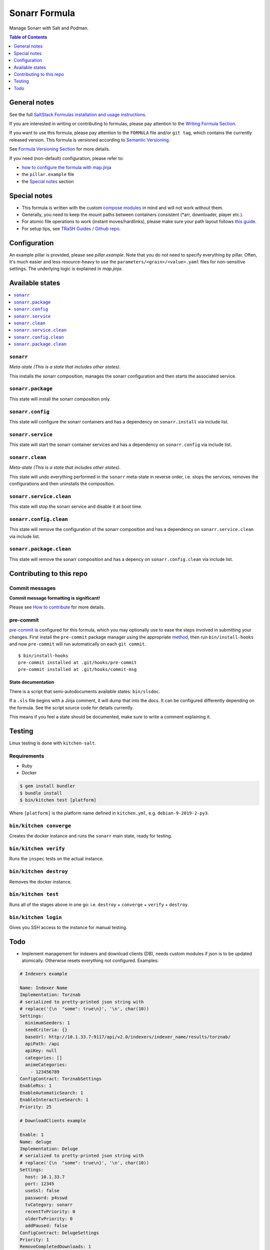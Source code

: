 .. _readme:

Sonarr Formula
==============

|img_sr| |img_pc|

.. |img_sr| image:: https://img.shields.io/badge/%20%20%F0%9F%93%A6%F0%9F%9A%80-semantic--release-e10079.svg
   :alt: Semantic Release
   :scale: 100%
   :target: https://github.com/semantic-release/semantic-release
.. |img_pc| image:: https://img.shields.io/badge/pre--commit-enabled-brightgreen?logo=pre-commit&logoColor=white
   :alt: pre-commit
   :scale: 100%
   :target: https://github.com/pre-commit/pre-commit

Manage Sonarr with Salt and Podman.

.. contents:: **Table of Contents**
   :depth: 1

General notes
-------------

See the full `SaltStack Formulas installation and usage instructions
<https://docs.saltstack.com/en/latest/topics/development/conventions/formulas.html>`_.

If you are interested in writing or contributing to formulas, please pay attention to the `Writing Formula Section
<https://docs.saltstack.com/en/latest/topics/development/conventions/formulas.html#writing-formulas>`_.

If you want to use this formula, please pay attention to the ``FORMULA`` file and/or ``git tag``,
which contains the currently released version. This formula is versioned according to `Semantic Versioning <http://semver.org/>`_.

See `Formula Versioning Section <https://docs.saltstack.com/en/latest/topics/development/conventions/formulas.html#versioning>`_ for more details.

If you need (non-default) configuration, please refer to:

- `how to configure the formula with map.jinja <map.jinja.rst>`_
- the ``pillar.example`` file
- the `Special notes`_ section

Special notes
-------------
* This formula is written with the custom `compose modules <https://github.com/lkubb/salt-podman-formula>`_ in mind and will not work without them.
* Generally, you need to keep the mount paths between containers consistent (*arr, downloader, player etc.).
* For atomic file operations to work (instant moves/hardlinks), please make sure your path layout follows `this guide <https://wiki.servarr.com/docker-guide#consistent-and-well-planned-paths>`_.
* For setup tips, see `TRaSH Guides <https://trash-guides.info/>`_ / `Github repo <https://github.com/TRaSH-/Guides>`_.

Configuration
-------------
An example pillar is provided, please see `pillar.example`. Note that you do not need to specify everything by pillar. Often, it's much easier and less resource-heavy to use the ``parameters/<grain>/<value>.yaml`` files for non-sensitive settings. The underlying logic is explained in `map.jinja`.

Available states
----------------

.. contents::
   :local:

``sonarr``
^^^^^^^^^^

*Meta-state (This is a state that includes other states)*.

This installs the sonarr composition,
manages the sonarr configuration and then
starts the associated service.

``sonarr.package``
^^^^^^^^^^^^^^^^^^

This state will install the sonarr composition only.

``sonarr.config``
^^^^^^^^^^^^^^^^^

This state will configure the sonarr containers and has a dependency on ``sonarr.install``
via include list.

``sonarr.service``
^^^^^^^^^^^^^^^^^^

This state will start the sonarr container services and has a dependency on ``sonarr.config``
via include list.

``sonarr.clean``
^^^^^^^^^^^^^^^^

*Meta-state (This is a state that includes other states)*.

This state will undo everything performed in the ``sonarr`` meta-state in reverse order, i.e.
stops the services,
removes the configurations and
then uninstalls the composition.

``sonarr.service.clean``
^^^^^^^^^^^^^^^^^^^^^^^^

This state will stop the sonarr service and disable it at boot time.

``sonarr.config.clean``
^^^^^^^^^^^^^^^^^^^^^^^

This state will remove the configuration of the sonarr composition and has a
dependency on ``sonarr.service.clean`` via include list.

``sonarr.package.clean``
^^^^^^^^^^^^^^^^^^^^^^^^

This state will remove the sonarr composition and has a depency on
``sonarr.config.clean`` via include list.

Contributing to this repo
-------------------------

Commit messages
^^^^^^^^^^^^^^^

**Commit message formatting is significant!**

Please see `How to contribute <https://github.com/saltstack-formulas/.github/blob/master/CONTRIBUTING.rst>`_ for more details.

pre-commit
^^^^^^^^^^

`pre-commit <https://pre-commit.com/>`_ is configured for this formula, which you may optionally use to ease the steps involved in submitting your changes.
First install  the ``pre-commit`` package manager using the appropriate `method <https://pre-commit.com/#installation>`_, then run ``bin/install-hooks`` and
now ``pre-commit`` will run automatically on each ``git commit``. ::

  $ bin/install-hooks
  pre-commit installed at .git/hooks/pre-commit
  pre-commit installed at .git/hooks/commit-msg

State documentation
~~~~~~~~~~~~~~~~~~~
There is a script that semi-autodocuments available states: ``bin/slsdoc``.

If a ``.sls`` file begins with a Jinja comment, it will dump that into the docs. It can be configured differently depending on the formula. See the script source code for details currently.

This means if you feel a state should be documented, make sure to write a comment explaining it.

Testing
-------

Linux testing is done with ``kitchen-salt``.

Requirements
^^^^^^^^^^^^

* Ruby
* Docker

.. code-block:: bash

   $ gem install bundler
   $ bundle install
   $ bin/kitchen test [platform]

Where ``[platform]`` is the platform name defined in ``kitchen.yml``,
e.g. ``debian-9-2019-2-py3``.

``bin/kitchen converge``
^^^^^^^^^^^^^^^^^^^^^^^^

Creates the docker instance and runs the ``sonarr`` main state, ready for testing.

``bin/kitchen verify``
^^^^^^^^^^^^^^^^^^^^^^

Runs the ``inspec`` tests on the actual instance.

``bin/kitchen destroy``
^^^^^^^^^^^^^^^^^^^^^^^

Removes the docker instance.

``bin/kitchen test``
^^^^^^^^^^^^^^^^^^^^

Runs all of the stages above in one go: i.e. ``destroy`` + ``converge`` + ``verify`` + ``destroy``.

``bin/kitchen login``
^^^^^^^^^^^^^^^^^^^^^

Gives you SSH access to the instance for manual testing.

Todo
----
* Implement management for indexers and download clients (DB), needs custom modules if json is to be updated atomically. Otherwise resets everything not configured. Examples:

.. code-block:: yaml

   # Indexers example

   Name: Indexer Name
   Implementation: Torznab
   # serialized to pretty-printed json string with
   # replace('{\n  "some": true\n}', '\n', char(10))
   Settings:
     minimumSeeders: 1
     seedCriteria: {}
     baseUrl: http://10.1.33.7:9117/api/v2.0/indexers/indexer_name/results/torznab/
     apiPath: /api
     apiKey: null
     categories: []
     animeCategories:
       - 123456789
   ConfigContract: TorznabSettings
   EnableRss: 1
   EnableAutomaticSearch: 1
   EnableInteractiveSearch: 1
   Priority: 25

   # DownloadClients example

   Enable: 1
   Name: deluge
   Implementation: Deluge
   # serialized to pretty-printed json string with
   # replace('{\n  "some": true\n}', '\n', char(10))
   Settings:
     host: 10.1.33.7
     port: 12345
     useSsl: false
     password: p4sswd
     tvCategory: sonarr
     recentTvPriority: 0
     olderTvPriority: 0
     addPaused: false
   ConfigContract: DelugeSettings
   Priority: 1
   RemoveCompletedDownloads: 1
   RemoveFailedDownloads: 1
